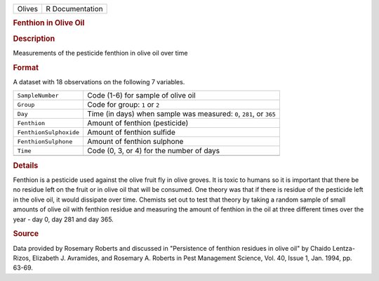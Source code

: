 .. container::

   .. container::

      ====== ===============
      Olives R Documentation
      ====== ===============

      .. rubric:: Fenthion in Olive Oil
         :name: fenthion-in-olive-oil

      .. rubric:: Description
         :name: description

      Measurements of the pesticide fenthion in olive oil over time

      .. rubric:: Format
         :name: format

      A dataset with 18 observations on the following 7 variables.

      +------------------------+--------------------------------------------+
      | ``SampleNumber``       | Code (1-6) for sample of olive oil         |
      +------------------------+--------------------------------------------+
      | ``Group``              | Code for group: ``1`` or ``2``             |
      +------------------------+--------------------------------------------+
      | ``Day``                | Time (in days) when sample was measured:   |
      |                        | ``0``, ``281``, or ``365``                 |
      +------------------------+--------------------------------------------+
      | ``Fenthion``           | Amount of fenthion (pesticide)             |
      +------------------------+--------------------------------------------+
      | ``FenthionSulphoxide`` | Amount of fenthion sulfide                 |
      +------------------------+--------------------------------------------+
      | ``FenthionSulphone``   | Amount of fenthion sulphone                |
      +------------------------+--------------------------------------------+
      | ``Time``               | Code (0, 3, or 4) for the number of days   |
      +------------------------+--------------------------------------------+
      |                        |                                            |
      +------------------------+--------------------------------------------+

      .. rubric:: Details
         :name: details

      Fenthion is a pesticide used against the olive fruit fly in olive
      groves. It is toxic to humans so it is important that there be no
      residue left on the fruit or in olive oil that will be consumed.
      One theory was that if there is residue of the pesticide left in
      the olive oil, it would dissipate over time. Chemists set out to
      test that theory by taking a random sample of small amounts of
      olive oil with fenthion residue and measuring the amount of
      fenthion in the oil at three different times over the year - day
      0, day 281 and day 365.

      .. rubric:: Source
         :name: source

      Data provided by Rosemary Roberts and discussed in "Persistence of
      fenthion residues in olive oil" by Chaido Lentza-Rizos, Elizabeth
      J. Avramides, and Rosemary A. Roberts in Pest Management Science,
      Vol. 40, Issue 1, Jan. 1994, pp. 63-69.
